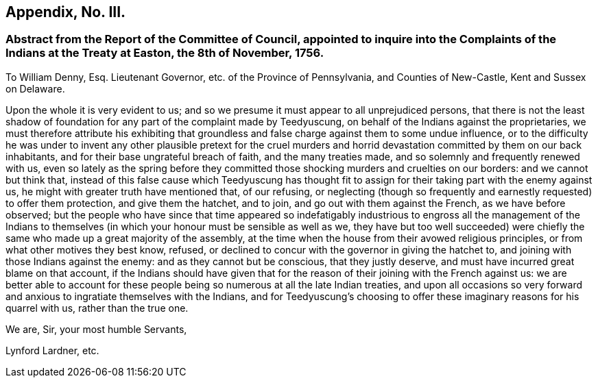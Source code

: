== Appendix, No. III.

=== Abstract from the Report of the Committee of Council, appointed to inquire into the Complaints of the Indians at the Treaty at Easton, the 8th of November, 1756.

To William Denny, Esq.
Lieutenant Governor, etc. of the Province of Pennsylvania, and Counties of New-Castle,
Kent and Sussex on Delaware.

Upon the whole it is very evident to us;
and so we presume it must appear to all unprejudiced persons,
that there is not the least shadow of foundation
for any part of the complaint made by Teedyuscung,
on behalf of the Indians against the proprietaries,
we must therefore attribute his exhibiting that groundless
and false charge against them to some undue influence,
or to the difficulty he was under to invent any other plausible pretext for the
cruel murders and horrid devastation committed by them on our back inhabitants,
and for their base ungrateful breach of faith, and the many treaties made,
and so solemnly and frequently renewed with us,
even so lately as the spring before they committed
those shocking murders and cruelties on our borders:
and we cannot but think that,
instead of this false cause which Teedyuscung has thought fit to
assign for their taking part with the enemy against us,
he might with greater truth have mentioned that, of our refusing,
or neglecting (though so frequently and earnestly requested) to offer them protection,
and give them the hatchet, and to join, and go out with them against the French,
as we have before observed;
but the people who have since that time appeared so indefatigably
industrious to engross all the management of the Indians to themselves
(in which your honour must be sensible as well as we,
they have but too well succeeded) were chiefly the
same who made up a great majority of the assembly,
at the time when the house from their avowed religious principles,
or from what other motives they best know, refused,
or declined to concur with the governor in giving the hatchet to,
and joining with those Indians against the enemy: and as they cannot but be conscious,
that they justly deserve, and must have incurred great blame on that account,
if the Indians should have given that for the reason
of their joining with the French against us:
we are better able to account for these people being
so numerous at all the late Indian treaties,
and upon all occasions so very forward and anxious
to ingratiate themselves with the Indians,
and for Teedyuscung`'s choosing to offer these imaginary reasons for his quarrel with us,
rather than the true one.

[.signed-section-closing]
We are, Sir, your most humble Servants,

[.signed-section-signature]
Lynford Lardner, etc.
